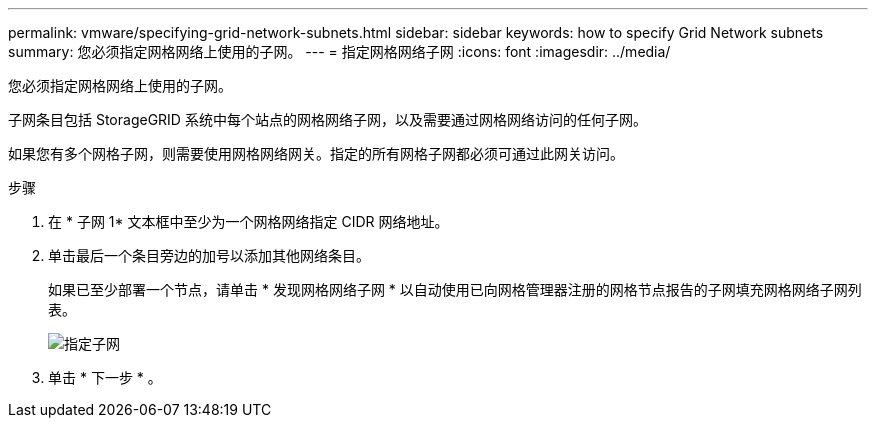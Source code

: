 ---
permalink: vmware/specifying-grid-network-subnets.html 
sidebar: sidebar 
keywords: how to specify Grid Network subnets 
summary: 您必须指定网格网络上使用的子网。 
---
= 指定网格网络子网
:icons: font
:imagesdir: ../media/


[role="lead"]
您必须指定网格网络上使用的子网。

子网条目包括 StorageGRID 系统中每个站点的网格网络子网，以及需要通过网格网络访问的任何子网。

如果您有多个网格子网，则需要使用网格网络网关。指定的所有网格子网都必须可通过此网关访问。

.步骤
. 在 * 子网 1* 文本框中至少为一个网格网络指定 CIDR 网络地址。
. 单击最后一个条目旁边的加号以添加其他网络条目。
+
如果已至少部署一个节点，请单击 * 发现网格网络子网 * 以自动使用已向网格管理器注册的网格节点报告的子网填充网格网络子网列表。

+
image::../media/4_gmi_installer_grid_network_page.gif[指定子网]

. 单击 * 下一步 * 。

